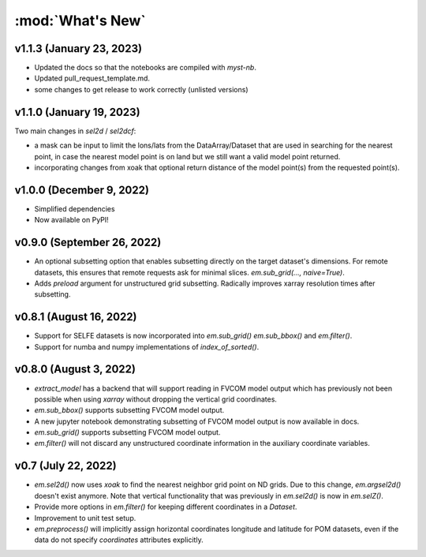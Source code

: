 :mod:`What's New`
----------------------------

v1.1.3 (January 23, 2023)
=========================
* Updated the docs so that the notebooks are compiled with `myst-nb`.
* Updated pull_request_template.md.
* some changes to get release to work correctly (unlisted versions)

v1.1.0 (January 19, 2023)
=========================

Two main changes in `sel2d` / `sel2dcf`:

* a mask can be input to limit the lons/lats from the DataArray/Dataset that are used in searching for the nearest point, in case the nearest model point is on land but we still want a valid model point returned.
* incorporating changes from xoak that optional return distance of the model point(s) from the requested point(s).

v1.0.0 (December 9, 2022)
=========================
* Simplified dependencies
* Now available on PyPI!

v0.9.0 (September 26, 2022)
===========================
* An optional subsetting option that enables subsetting directly on the target
  dataset's dimensions. For remote datasets, this ensures that remote requests
  ask for minimal slices. `em.sub_grid(..., naive=True)`.
* Adds `preload` argument for unstructured grid subsetting. Radically improves xarray resolution
  times after subsetting.

v0.8.1 (August 16, 2022)
========================

* Support for SELFE datasets is now incorporated into `em.sub_grid()` `em.sub_bbox()` and
  `em.filter()`.
* Support for numba and numpy implementations of `index_of_sorted()`.

v0.8.0 (August 3, 2022)
=======================

* `extract_model` has a backend that will support reading in FVCOM model output which has previously
  not been possible when using `xarray` without dropping the vertical grid coordinates.
* `em.sub_bbox()` supports subsetting FVCOM model output.
* A new jupyter notebook demonstrating subsetting of FVCOM model output is now available in docs.
* `em.sub_grid()` supports subsetting FVCOM model output.
* `em.filter()` will not discard any unstructured coordinate information in the auxiliary coordinate
  variables.

v0.7 (July 22, 2022)
====================

* `em.sel2d()` now uses `xoak` to find the nearest neighbor grid point on ND grids. Due to this change, `em.argsel2d()` doesn't exist anymore. Note that vertical functionality that was previously in `em.sel2d()` is now in `em.selZ()`.
* Provide more options in `em.filter()` for keeping different coordinates in a `Dataset`.
* Improvement to unit test setup.
* `em.preprocess()` will implicitly assign horizontal coordinates longitude and latitude for POM
  datasets, even if the data do not specify `coordinates` attributes explicitly.
